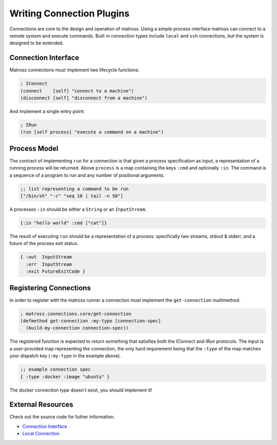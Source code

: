 Writing Connection Plugins
==========================

Connections are core to the design and operation of matross. Using a
simple process interface matross can connect to a remote system and
execute commands. Built in connection types include ``local`` and
``ssh`` connections, but the system is designed to be extended.

====================
Connection Interface
====================

Matross connections must implement two lifecycle functions:

.. code-block:: clojure

   ; IConnect
   (connect    [self] "connect to a machine")
   (disconnect [self] "disconnect from a machine")

And implement a single entry point:

.. code-block:: clojure

   ; IRun
   (run [self process] "execute a command on a machine")

=============
Process Model
=============

The contract of implementing ``run`` for a connection is that given a
process specification as input, a representation of a running process
will be returned. Above ``process`` is a map containing the keys
``:cmd`` and optionally ``:in``. The command is a sequence of a
program to run and any number of positional arguments.

.. code-block:: clojure

   ;; list representing a command to be run
   ["/bin/sh" "-c" "seq 10 | tail -n 50"]

A processes ``:in`` should be either a ``String`` or an ``InputStream``.

.. code-block:: clojure

   {:in "hello world" :cmd ["cat"]}

The result of executing ``run`` should be a representation of a
process: specifically two streams, stdout & stderr, and a future of
the process exit status.

.. code-block:: clojure

   { :out  InputStream
     :err  InputStream
     :exit FutureExitCode }

=======================
Registering Connections
=======================

In order to register with the matross runner a connection must
implement the ``get-connection`` multimethod.

.. code-block:: clojure

   ; matross.connections.core/get-connection
   (defmethod get-connection :my-type [connection-spec]
     (build-my-connection connection-spec))

The registered function is expected to return something that satisfies
both the `IConnect` and `IRun` protocols. The input is a user-provided
map representing the connection, the only hard requirement being that
the ``:type`` of the map matches your dispatch key (``:my-type`` in
the example above).

.. code-block:: clojure

   ;; example connection spec
   { :type :docker :image "ubuntu" }

The docker connection type doesn't exist, you should implement it!

==================
External Resources
==================

Check out the source code for futher information.

- `Connection Interface`_
- `Local Connection`__

.. _Connection Interface: https://github.com/matross/matross/blob/master/src/matross/connections/core.clj

__ https://github.com/matross/matross/blob/master/plugins/matross/connections/local.clj
